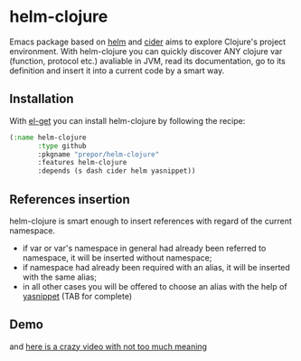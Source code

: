* helm-clojure
Emacs package based on [[https://github.com/emacs-helm/helm][helm]] and [[https://github.com/clojure-emacs/cider][cider]] aims to explore Clojure's project environment. With helm-clojure you can quickly discover ANY clojure var (function, protocol etc.) avaliable in JVM, read its documentation, go to its definition and insert it into a current code by a smart way.
** Installation
With [[https://github.com/dimitri/el-get][el-get]] you can install helm-clojure by following the recipe:
#+BEGIN_SRC emacs-lisp
  (:name helm-clojure
         :type github
         :pkgname "prepor/helm-clojure"
         :features helm-clojure
         :depends (s dash cider helm yasnippet))
#+END_SRC
** References insertion
helm-clojure is smart enough to insert references with regard of the current namespace.
- if var or var's namespace in general had already been referred to namespace, it will be inserted without namespace;
- if namespace had already been required with an alias, it will be inserted with the same alias;
- in all other cases you will be offered to choose an alias with the help of [[https://github.com/capitaomorte/yasnippet][yasnippet]] (TAB for complete)
** Demo
[[https://raw.githubusercontent.com/prepor/helm-clojure/master/doc/gif.gif]]

and [[https://vimeo.com/97036449][here is a crazy video with not too much meaning]]
